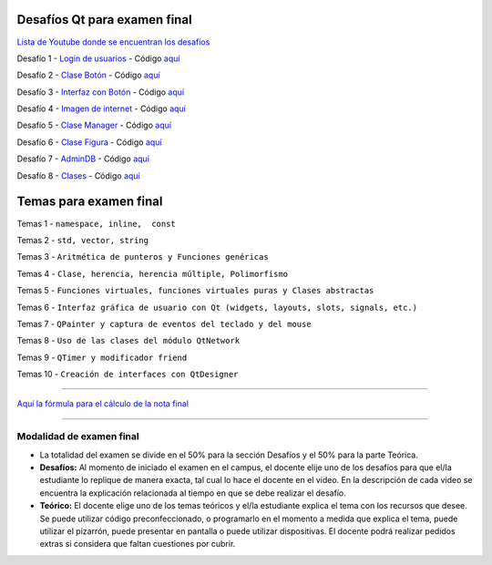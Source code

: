 .. -*- coding: utf-8 -*-

.. _rcs_subversion:


Desafíos Qt para examen final
=============================


`Lista de Youtube donde se encuentran los desafíos <https://youtube.com/playlist?list=PLJSqcEYtiCP-qKIr8V7u6AwEJ0yg0hcex>`_ 


Desafío 1 - `Login de usuarios <https://youtu.be/91Ssolzcgbs>`_ - Código `aquí <https://github.com/cosimani/Curso-POO-2021/blob/master/sources/desafios/Login.rar?raw=true>`_

Desafío 2 - `Clase Botón <https://youtu.be/xoTKf7nPkRc>`_ - Código `aquí <https://github.com/cosimani/Curso-POO-2021/blob/master/sources/desafios/Boton.rar?raw=true>`_

Desafío 3 - `Interfaz con Botón <https://youtu.be/uqLgEIH27yA>`_ - Código `aquí <https://github.com/cosimani/Curso-POO-2021/blob/master/sources/desafios/InterfazConBoton.rar?raw=true>`_

Desafío 4 - `Imagen de internet <https://youtu.be/uzK7qx_oV2k>`_ - Código `aquí <https://github.com/cosimani/Curso-POO-2021/blob/master/sources/desafios/ImagenDeInternet.rar?raw=true>`_

Desafío 5 - `Clase Manager <https://youtu.be/eyr2i-NNQ_A>`_ - Código `aquí <https://github.com/cosimani/Curso-POO-2021/blob/master/sources/desafios/Manager.rar?raw=true>`_

Desafío 6 - `Clase Figura <https://youtu.be/qEZY3__zwFg>`_ - Código `aquí <https://github.com/cosimani/Curso-POO-2021/blob/master/sources/desafios/Figura.rar?raw=true>`_

Desafío 7 - `AdminDB <https://youtu.be/DruRvL-YZfo>`_ - Código `aquí <https://github.com/cosimani/Curso-POO-2021/blob/master/sources/desafios/AdminDB.rar?raw=true>`_

Desafío 8 - `Clases <https://youtu.be/m76Alw6IYi4>`_ - Código `aquí <https://github.com/cosimani/Curso-POO-2021/blob/master/sources/desafios/Clases.rar?raw=true>`_



Temas para examen final
=======================

Temas 1 - ``namespace, inline,  const``

Temas 2 - ``std, vector, string``

Temas 3 - ``Aritmética de punteros y Funciones genéricas``

Temas 4 - ``Clase, herencia, herencia múltiple, Polimorfismo``

Temas 5 - ``Funciones virtuales, funciones virtuales puras y Clases abstractas``

Temas 6 - ``Interfaz gráfica de usuario con Qt (widgets, layouts, slots, signals, etc.)``

Temas 7 - ``QPainter y captura de eventos del teclado y del mouse``

Temas 8 - ``Uso de las clases del módulo QtNetwork``

Temas 9 - ``QTimer y modificador friend``

Temas 10 - ``Creación de interfaces con QtDesigner``



==========


`Aquí la fórmula para el cálculo de la nota final <https://colab.research.google.com/drive/1wNIeXeItu0Nb6O4Levs8c8q7g9t3dBag?usp=sharing>`_ 


==========

Modalidad de examen final
-------------------------

- La totalidad del examen se divide en el 50% para la sección Desafíos y el 50% para la parte Teórica.
- **Desafíos:** Al momento de iniciado el examen en el campus, el docente elije uno de los desafíos para que el/la estudiante lo replique de manera exacta, tal cual lo hace el docente en el video. En la descripción de cada video se encuentra la explicación relacionada al tiempo en que se debe realizar el desafío.
- **Teórico:** El docente elige uno de los temas teóricos y el/la estudiante explica el tema con los recursos que desee. Se puede utilizar código preconfeccionado, o programarlo en el momento a medida que explica el tema, puede utilizar el pizarrón, puede presentar en pantalla o puede utilizar dispositivas. El docente podrá realizar pedidos extras si considera que faltan cuestiones por cubrir.

